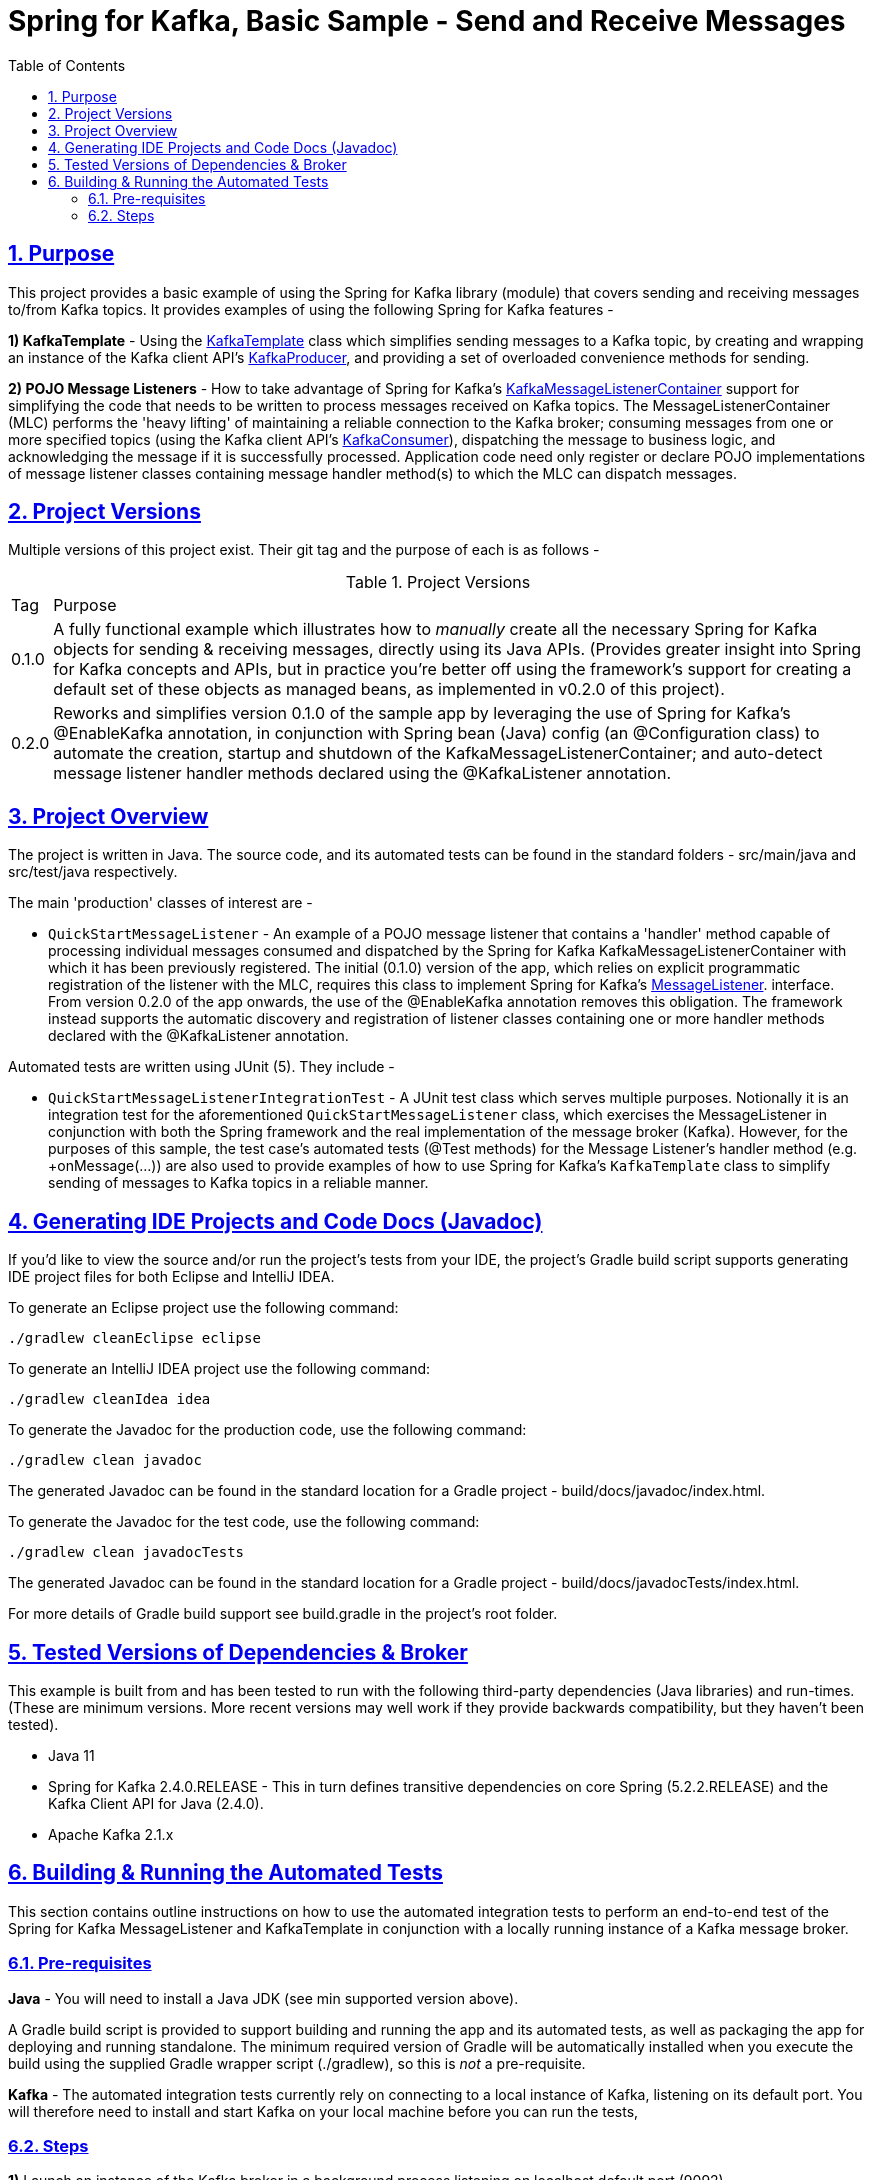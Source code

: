 = Spring for Kafka, Basic Sample - Send and Receive Messages
:sectlinks:
:sectnums:
:sectnumlevels: 4
:toc:
:toclevels: 4

== Purpose
This project provides a basic example of using the Spring for Kafka library (module) that covers sending and
receiving messages to/from Kafka topics. It provides examples of using the following Spring for Kafka
features -

*1) KafkaTemplate* - Using the https://docs.spring.io/spring-kafka/docs/2.4.0.RELEASE/api/org/springframework/kafka/core/KafkaTemplate.html[KafkaTemplate]
class which simplifies sending messages to a Kafka topic, by creating and wrapping an instance of the Kafka client
API's https://kafka.apache.org/24/javadoc/org/apache/kafka/clients/producer/KafkaProducer.html[KafkaProducer], and
providing a set of overloaded convenience methods for sending.

*2) POJO Message Listeners* - How to take advantage of Spring for Kafka's https://docs.spring.io/spring-kafka/docs/2.4.0.RELEASE/api/org/springframework/kafka/listener/KafkaMessageListenerContainer.html[KafkaMessageListenerContainer]
support for simplifying the code that needs to be written to process messages received on Kafka topics. The
MessageListenerContainer (MLC) performs the 'heavy lifting' of maintaining a reliable connection to the Kafka broker;
consuming messages from one or more specified topics (using the Kafka client API's
https://kafka.apache.org/24/javadoc/index.html?org/apache/kafka/clients/consumer/KafkaConsumer.html[KafkaConsumer]),
dispatching the message to business logic, and acknowledging the message if it is successfully processed. Application
code need only register or declare POJO implementations of message listener classes containing message handler method(s)
to which the MLC can dispatch messages.

== Project Versions
Multiple versions of this project exist. Their git tag and the purpose of each is as follows  -

.Project Versions
[cols="0,1"]
|===
|Tag|Purpose
|0.1.0
|A fully functional example which illustrates how to _manually_ create all the necessary Spring for Kafka objects for
sending & receiving messages, directly using its Java APIs. (Provides greater insight into Spring for Kafka concepts
and APIs, but in practice you're better off using the framework's support for creating a default set of these objects
as managed beans, as implemented in v0.2.0 of this project).
|0.2.0
|Reworks and simplifies version 0.1.0 of the sample app by leveraging the use of Spring for Kafka's @EnableKafka
annotation, in conjunction with Spring bean (Java) config (an @Configuration class) to automate the creation, startup
and shutdown of the KafkaMessageListenerContainer; and auto-detect message listener handler methods declared using the
@KafkaListener annotation.
|===

== Project Overview
The project is written in Java. The source code, and its automated tests can be found in the standard folders
- src/main/java and src/test/java respectively.

The main 'production' classes of interest are -

* `QuickStartMessageListener` - An example of a POJO message listener that contains a 'handler' method capable of
processing individual messages consumed and dispatched by the Spring for Kafka KafkaMessageListenerContainer with which
it has been previously  registered. The initial (0.1.0) version of the app, which relies on explicit programmatic
registration of the listener with the MLC, requires this class to implement Spring for Kafka's
https://docs.spring.io/spring-kafka/docs/2.4.0.RELEASE/api/org/springframework/kafka/listener/MessageListener.html[MessageListener].
interface. From version 0.2.0 of the app onwards, the use of the @EnableKafka annotation removes this obligation. The
framework instead supports the automatic discovery and registration of listener classes containing one or more handler
methods declared with the @KafkaListener annotation.

Automated tests are written using JUnit (5). They include  -

* `QuickStartMessageListenerIntegrationTest` - A JUnit test class which serves multiple purposes. Notionally it is an
integration test for the aforementioned `QuickStartMessageListener` class, which exercises the MessageListener in
conjunction with both the Spring framework and the real implementation of the message broker (Kafka). However, for the
purposes of this sample, the test case's automated tests (@Test methods) for the Message Listener's handler
method  (e.g. +onMessage(...)) are also used to provide examples of how to use Spring for Kafka's `KafkaTemplate`
class to simplify sending of messages to Kafka topics in a reliable manner.

== Generating IDE Projects and Code Docs (Javadoc)
If you'd like to view the source and/or run the project's tests from your IDE, the project's Gradle build script
supports generating IDE project files for both Eclipse and IntelliJ IDEA.

To generate an Eclipse project use the following command:

`./gradlew cleanEclipse eclipse`

To generate an IntelliJ IDEA project use the following command:

`./gradlew cleanIdea idea`

To generate the Javadoc for the production code, use the following command:

`./gradlew clean javadoc`

The generated Javadoc can be found in the standard location for a Gradle project - build/docs/javadoc/index.html.

To generate the Javadoc for the test code, use the following command:

`./gradlew clean javadocTests`

The generated Javadoc can be found in the standard location for a Gradle project - build/docs/javadocTests/index.html.

For more details of Gradle build support see build.gradle in the project's root folder.

== Tested Versions of Dependencies & Broker
This example is built from and has been tested to run with the following third-party dependencies (Java libraries)  and
run-times. (These are minimum versions. More recent versions may well work if they provide backwards compatibility,
but they haven't been tested).

 * Java 11

 * Spring for Kafka 2.4.0.RELEASE - This in turn defines transitive dependencies on core Spring (5.2.2.RELEASE) and
the Kafka Client API for Java (2.4.0).

 * Apache Kafka 2.1.x

== Building & Running the Automated Tests
This section contains outline instructions on how to  use the automated integration tests to perform an end-to-end test
of the Spring for Kafka MessageListener and KafkaTemplate in conjunction with a locally running instance of a
Kafka message broker.

=== Pre-requisites
*Java*  - You will need to install a Java JDK (see min supported version above).

A Gradle build script is provided to support building and running the app and its automated tests, as well as
packaging the app for deploying and running standalone. The minimum required version of Gradle will be
automatically installed when you execute the build using the supplied Gradle wrapper script (./gradlew), so this is
_not_ a pre-requisite.

*Kafka* - The automated integration tests currently rely on connecting to a local instance of Kafka, listening on its
default port. You will  therefore need to install and start Kafka on your local machine before you can run the tests,

=== Steps

*1)* Launch an instance of the Kafka broker in a background process listening on localhost default port (9092).

If you installed Kafka on a Mac using the Homebrew package manager the following commands will work  -
```bash
$ zookeeper-server-start /usr/local/etc/kafka/zookeeper.properties &
$ kafka-server-start /usr/local/etc/kafka/server.properties &
```

*2)* Compile and run all the automated tests from the command line, by entering the following command in the project's
root folder:

`./gradlew test`

If the test runs successfully you will see messages similar to the following logged to the console (stdout) -
```
com.neiljbrown.example.QuickStartMessageListenerIntegrationTest > tesOnMessage() STANDARD_OUT
    ...
    2020-01-18 19:00:59,045 [Test worker ] INFO  o.a.k.clients.consumer.KafkaConsumer - [Consumer clientId=consumer-springKafkaQuickStartGroup-1, groupId=springKafkaQuickStartGroup] Subscribed to topic(s): user-events, customer-events
    ...
    ...
    2020-01-18 19:01:00,569 [Test worker ] INFO  o.a.k.c.producer.ProducerConfig - ProducerConfig values:
    ...
    ...
    2020-01-18 19:01:00,666 [-C-1 ] DEBUG c.n.e.QuickStartMessageListener - Received message [ConsumerRecord(topic = user-events, partition = 0, leaderEpoch = 0, offset = 16, CreateTime = 1579374060613, serialized key size = 4, serialized value size = 33, headers = RecordHeaders(headers = [], isReadOnly = false), key = 1, value = {"userId": 1, "firstName": "joe"})].
    2020-01-18 19:01:00,667 [-C-1 ] DEBUG c.n.e.QuickStartMessageListener - Received message [ConsumerRecord(topic = user-events, partition = 0, leaderEpoch = 0, offset = 17, CreateTime = 1579374060618, serialized key size = 4, serialized value size = 34, headers = RecordHeaders(headers = [], isReadOnly = false), key = 2, value = {"userId": 2, "firstName": "jane"})].
    2020-01-18 19:01:00,667 [-C-1 ] DEBUG c.n.e.QuickStartMessageListener - Received message [ConsumerRecord(topic = user-events, partition = 0, leaderEpoch = 0, offset = 18, CreateTime = 1579374060619, serialized key size = 4, serialized value size = 34, headers = RecordHeaders(headers = [RecordHeader(key = my-event-id, value = [49, 50, 51]), RecordHeader(key = my-event-type, value = [85, 115, 101, 114, 67, 114, 101, 97, 116, 101, 100])], isReadOnly = false), key = 3, value = {"userId": 3, "firstName": "jack"})].
    2020-01-18 19:01:00,669 [-C-1 ] DEBUG c.n.e.QuickStartMessageListener - Received message [ConsumerRecord(topic = user-events, partition = 0, leaderEpoch = 0, offset = 19, CreateTime = 1579374060623, serialized key size = 4, serialized value size = 33, headers = RecordHeaders(headers = [RecordHeader(key = my-event-type, value = [85, 115, 101, 114, 67, 114, 101, 97, 116, 101, 100]), RecordHeader(key = my-event-id, value = [49, 50, 52])], isReadOnly = false), key = 4, value = {"userId": 4, "firstName": "jim"})].
    ...
    ...
    2020-01-18 19:01:00,740 [-C-1 ] INFO  o.s.k.l.KafkaMessageListenerContainer$ListenerConsumer - springKafkaQuickStartGroup: Consumer stopped

com.neiljbrown.example.QuickStartMessageListenerIntegrationTest > tesOnMessage() PASSED

```

*3)* Shutdown Kafka:
```bash
$ kafka-server-stop
$ zookeeper-server-stop
```

End

---